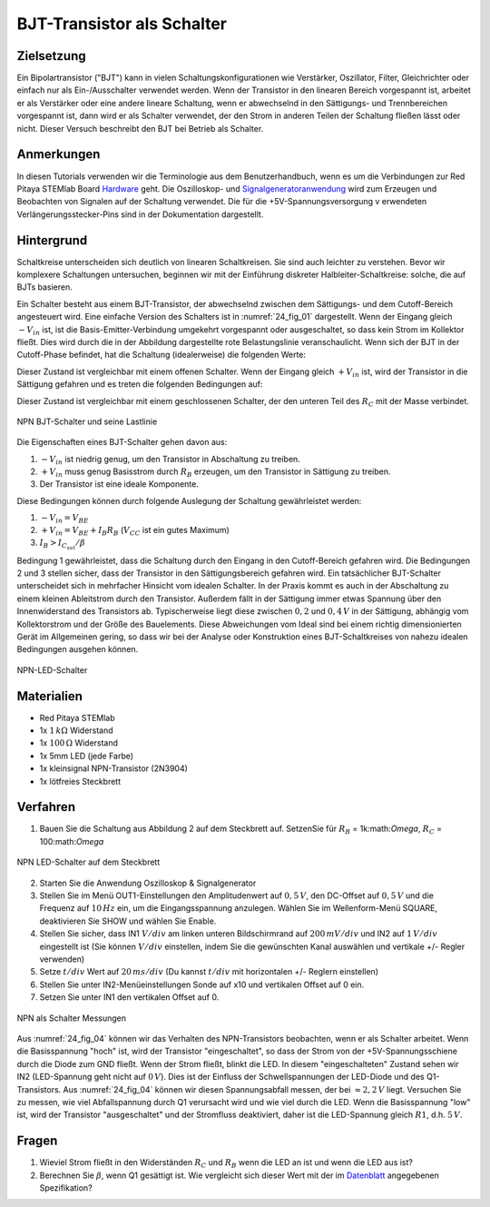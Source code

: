 BJT-Transistor als Schalter
===========================

Zielsetzung
-----------

Ein Bipolartransistor ("BJT") kann in vielen Schaltungskonfigurationen wie
Verstärker, Oszillator, Filter, Gleichrichter oder einfach nur als Ein-/Ausschalter
verwendet werden. Wenn der Transistor in den linearen Bereich vorgespannt ist,
arbeitet er als Verstärker oder eine andere lineare Schaltung, wenn er abwechselnd
in den Sättigungs- und Trennbereichen vorgespannt ist, dann wird er als Schalter
verwendet, der den Strom in anderen Teilen der Schaltung fließen lässt oder nicht.
Dieser Versuch beschreibt den BJT bei Betrieb als Schalter.

Anmerkungen
-----------

.. _Hardware: http://redpitaya.readthedocs.io/en/latest/doc/developerGuide/125-10/top.html
.. _Signalgeneratoranwendung: http://redpitaya.readthedocs.io/en/latest/doc/appsFeatures/apps-featured/oscSigGen/osc.html
.. _Dokumentation: http://redpitaya.readthedocs.io/en/latest/doc/developerGuide/125-14/extt.html#extension-connector-e2
.. _Datenblatt: https://www.sparkfun.com/datasheets/Components/2N3904.pdf

In diesen Tutorials verwenden wir die Terminologie aus dem Benutzerhandbuch,
wenn es um die Verbindungen zur Red Pitaya STEMlab Board Hardware_ geht.
Die Oszilloskop- und Signalgeneratoranwendung_ wird zum Erzeugen und Beobachten
von Signalen auf der Schaltung verwendet. Die für die +5V-Spannungsversorgung v
erwendeten Verlängerungsstecker-Pins sind in der Dokumentation dargestellt.



Hintergrund
-----------

Schaltkreise unterscheiden sich deutlich von linearen Schaltkreisen. Sie sind auch
leichter zu verstehen. Bevor wir komplexere Schaltungen untersuchen, beginnen wir
mit der Einführung diskreter Halbleiter-Schaltkreise: solche, die auf BJTs basieren.

Ein Schalter besteht aus einem BJT-Transistor, der abwechselnd zwischen dem Sättigungs- und
dem Cutoff-Bereich angesteuert wird. Eine einfache Version des Schalters ist in :numref:`24_fig_01`
dargestellt. Wenn der Eingang gleich :math:`-V_{in}` ist, ist die Basis-Emitter-Verbindung umgekehrt
vorgespannt oder ausgeschaltet, so dass kein Strom im Kollektor fließt. Dies wird durch die in
der Abbildung dargestellte rote Belastungslinie veranschaulicht. Wenn sich der BJT in der
Cutoff-Phase befindet, hat die Schaltung (idealerweise) die folgenden Werte:

.. math::
   :label: 24_eq_1
  
    V_{CE} = V_{CC} \quad \text{und} \quad I_C = 0 A

    
Dieser Zustand ist vergleichbar mit einem offenen Schalter. Wenn der
Eingang gleich :math:`+V_{in}` ist, wird der Transistor in die Sättigung
gefahren und es treten die folgenden Bedingungen auf:

.. math::
   :label: 24_eq_2
  
    V_{CE} \approx 0 \quad \text{und} \quad I_{C_{sat}} = \frac{V_{CC}}{R_C} A \quad


Dieser Zustand ist vergleichbar mit einem geschlossenen Schalter,
der den unteren Teil des :math:`R_C` mit der Masse verbindet.
      
.. figure:: img/ Activity_24_Fig_01.png
   :name: 24_fig_01
   :align: center

   NPN BJT-Schalter und seine Lastlinie


Die Eigenschaften eines BJT-Schalter gehen davon aus:

1. :math:`-V_ {in}` ist niedrig genug, um den Transistor in
   Abschaltung zu treiben.
   
2. :math:`+ V_ {in}` muss genug Basisstrom durch :math:`R_B` erzeugen, um den
   Transistor in Sättigung zu treiben.
   
3. Der Transistor ist eine ideale Komponente.

   
Diese Bedingungen können durch folgende Auslegung der Schaltung gewährleistet werden:

1. :math:`-V_{in} = V_{BE}`
   
2. :math:`+V_{in} = V_{BE} + I_B R_B` (:math:`V_{CC}` ist ein
   gutes Maximum)
   
3. :math:`I_B > I_{C_{sat}} / \beta`

Bedingung 1 gewährleistet, dass die Schaltung durch den Eingang in den
Cutoff-Bereich gefahren wird. Die Bedingungen 2 und 3 stellen sicher,
dass der Transistor in den Sättigungsbereich gefahren wird. Ein
tatsächlicher BJT-Schalter unterscheidet sich in mehrfacher Hinsicht
vom idealen Schalter. In der Praxis kommt es auch in der Abschaltung
zu einem kleinen Ableitstrom durch den Transistor. Außerdem fällt in
der Sättigung immer etwas Spannung über den Innenwiderstand des Transistors
ab. Typischerweise liegt diese zwischen :math:`0,2` und :math:`0,4\,V` in der Sättigung,
abhängig vom Kollektorstrom und der Größe des Bauelements. Diese Abweichungen
vom Ideal sind bei einem richtig dimensionierten Gerät im Allgemeinen gering,
so dass wir bei der Analyse oder Konstruktion eines BJT-Schaltkreises von
nahezu idealen Bedingungen ausgehen können.


.. figure:: img/Activity_24_Fig_02.png
   :name: 24_fig_02
   :align: center

   NPN-LED-Schalter


Materialien
-----------

- Red Pitaya STEMlab
- 1x :math:`1\,k\Omega` Widerstand
- 1x :math:`100\,\Omega` Widerstand
- 1x 5mm LED (jede Farbe)
- 1x kleinsignal NPN-Transistor (2N3904)
- 1x lötfreies Steckbrett

  
Verfahren
---------

1. Bauen Sie die Schaltung aus Abbildung 2 auf dem Steckbrett auf. SetzenSie für
   :math:`R_B` = 1k:math:`\Omega`, :math:`R_C` = 100:math:`\Omega`
	 

.. figure:: img/Activity_24_Fig_03.png
   :name: 24_fig_03
   :align: center

   NPN LED-Schalter auf dem Steckbrett


2. Starten Sie die Anwendung Oszilloskop & Signalgenerator
   
3. Stellen Sie im Menü OUT1-Einstellungen den Amplitudenwert auf :math:`0,5\,V`,
   den DC-Offset auf :math:`0,5\,V` und die Frequenz auf :math:`10\,Hz` ein, um die
   Eingangsspannung anzulegen. Wählen Sie im Wellenform-Menü SQUARE,
   deaktivieren Sie SHOW und wählen Sie Enable.
   
4. Stellen Sie sicher, dass IN1 :math:`V/div` am linken unteren
   Bildschirmrand auf :math:`200\,mV/div` und IN2 auf :math:`1\,V/div` eingestellt ist
   (Sie können :math:`V/div` einstellen, indem Sie die gewünschten Kanal auswählen und
   vertikale +/- Regler verwenden)
   
5. Setze :math:`t/div` Wert auf :math:`20\,ms/div` (Du kannst :math:`t/div` mit
   horizontalen +/- Reglern einstellen)
   
6. Stellen Sie unter IN2-Menüeinstellungen Sonde auf x10 und
   vertikalen Offset auf 0 ein.
   
7. Setzen Sie unter IN1 den vertikalen Offset auf 0.

   
.. figure:: img/Activity_24_Fig_04.png
   :name: 24_fig_04
   :align: center

   NPN als Schalter Messungen

Aus :numref:`24_fig_04` können wir das Verhalten des NPN-Transistors beobachten,
wenn er als Schalter arbeitet. Wenn die Basisspannung "hoch" ist, wird der
Transistor "eingeschaltet", so dass der Strom von der +5V-Spannungsschiene
durch die Diode zum GND fließt. Wenn der Strom fließt, blinkt die LED. In
diesem "eingeschalteten" Zustand sehen wir IN2 (LED-Spannung geht nicht auf :math:`0\,V`).
Dies ist der Einfluss der Schwellspannungen der LED-Diode und des Q1-Transistors.
Aus :numref:`24_fig_04` können wir diesen Spannungsabfall messen, der bei :math:`\approx 2,2\,V` liegt.
Versuchen Sie zu messen, wie viel Abfallspannung durch Q1 verursacht wird und
wie viel durch die LED. Wenn die Basisspannung "low" ist, wird der Transistor
"ausgeschaltet" und der Stromfluss deaktiviert, daher ist die LED-Spannung gleich :math:`R1`, d.h. :math:`5\,V`.


Fragen
------

1. Wieviel Strom fließt in den Widerständen :math:`R_C` und :math:`R_B`
   wenn die LED an ist und wenn die LED aus ist?
   
2. Berechnen Sie :math:`\beta`, wenn Q1 gesättigt ist. Wie
   vergleicht sich dieser Wert mit der im Datenblatt_ angegebenen
   Spezifikation?
   










































































































